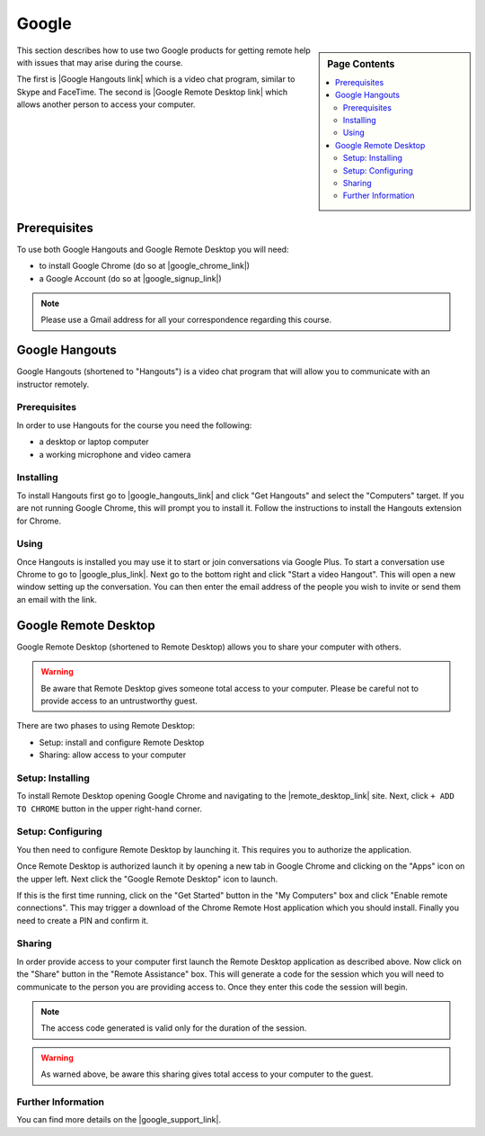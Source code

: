 Google
======================================================================

.. sidebar:: Page Contents

   .. contents::
      :local:


This section describes how to use two Google products for getting
remote help with issues that may arise during the course.


The first is |Google Hangouts link| which is a video chat program,
similar to Skype and FaceTime.
The second is |Google Remote Desktop link| which allows another person
to access your computer.

.. |Google Hangouts link| raw:: html

   <a href="http://www.google.com/hangouts/" target="_blank">Google Hangouts</a>

.. |Google Remote Desktop link| raw:: html

   <a href="https://support.google.com/chrome/answer/1649523?hl=en" target="_blank">Google Remote Desktop</a>


Prerequisites
----------------------------------------------------------------------

To use both Google Hangouts and Google Remote Desktop you will need:

* to install Google Chrome (do so at |google_chrome_link|)
* a Google Account (do so at |google_signup_link|)

.. |google_chrome_link| raw:: html

   <a href="https://www.google.com/chrome" target="_blank">www.google.com/chrome</a>

.. |google_signup_link| raw:: html

   <a href="https://accounts.google.com/signup" target="_blank">accounts.google.com/signup</a>

.. note::
   Please use a Gmail address for all your correspondence regarding
   this course.


Google Hangouts
----------------------------------------------------------------------

Google Hangouts (shortened to "Hangouts") is a video chat program
that will allow you to communicate with an instructor remotely.

Prerequisites
^^^^^^^^^^^^^^^^^^^^^^^^^^^^^^^^^^^^^^^^^^^^^^^^^^^^^^^^^^^^^^^^^^^^^^

In order to use Hangouts for the course you need the following:

* a desktop or laptop computer
* a working microphone and video camera

Installing
^^^^^^^^^^^^^^^^^^^^^^^^^^^^^^^^^^^^^^^^^^^^^^^^^^^^^^^^^^^^^^^^^^^^^^

To install Hangouts first go to |google_hangouts_link| and
click "Get Hangouts" and select the "Computers" target.
If you are not running Google Chrome, this will prompt you to install it.
Follow the instructions to install the Hangouts extension for Chrome.

.. |google_hangouts_link| raw:: html

   <a href="http://www.google.com/hangouts/" target="_blank">www.google.com/hangouts</a>

Using
^^^^^^^^^^^^^^^^^^^^^^^^^^^^^^^^^^^^^^^^^^^^^^^^^^^^^^^^^^^^^^^^^^^^^^

Once Hangouts is installed you may use it to start or join
conversations via Google Plus.
To start a conversation use Chrome to go to
|google_plus_link|.
Next go to the bottom right and click "Start a video Hangout".
This will open a new window setting up the conversation.
You can then enter the email address of the people you wish to
invite or send them an email with the link.

.. |google_plus_link| raw:: html

   <a href="https://plus.google.com/hangouts" target="_blank">plus.google.com/hangouts</a>


Google Remote Desktop
----------------------------------------------------------------------

Google Remote Desktop (shortened to Remote Desktop) allows you to
share your computer with others.

.. warning::
   Be aware that Remote Desktop gives someone total access to your
   computer. Please be careful not to provide access to an
   untrustworthy guest.


There are two phases to using Remote Desktop:

* Setup: install and configure Remote Desktop
* Sharing: allow access to your computer


Setup: Installing
^^^^^^^^^^^^^^^^^^^^^^^^^^^^^^^^^^^^^^^^^^^^^^^^^^^^^^^^^^^^^^^^^^^^^^

To install Remote Desktop opening Google Chrome and navigating to the
|remote_desktop_link| site.
Next, click ``+ ADD TO CHROME`` button in the upper right-hand corner.

.. |remote_desktop_link| raw:: html

   <a href="https://chrome.google.com/webstore/detail/gbchcmhmhahfdphkhkmpfmihenigjmpp" target="_blank">Remote Desktop application</a>


Setup: Configuring
^^^^^^^^^^^^^^^^^^^^^^^^^^^^^^^^^^^^^^^^^^^^^^^^^^^^^^^^^^^^^^^^^^^^^^

You then need to configure Remote Desktop by launching it.
This requires you to authorize the application.

Once Remote Desktop is authorized launch it by opening a new tab
in Google Chrome and clicking on the "Apps" icon on the upper left.
Next click the "Google Remote Desktop" icon to launch.

If this is the first time running, click on the "Get Started" button
in the "My Computers" box and click "Enable remote connections".
This may trigger a download of the Chrome Remote Host application
which you should install.
Finally you need to create a PIN and confirm it.


Sharing
^^^^^^^^^^^^^^^^^^^^^^^^^^^^^^^^^^^^^^^^^^^^^^^^^^^^^^^^^^^^^^^^^^^^^^

In order provide access to your computer first launch the Remote
Desktop application as described above.
Now click on the "Share" button in the "Remote Assistance" box.
This will generate a code for the session which you will need to
communicate to the person you are providing access to.
Once they enter this code the session will begin.

.. note::
   The access code generated is valid only for the duration of
   the session.

.. warning::
   As warned above, be aware this sharing gives total access
   to your computer to the guest.


Further Information
^^^^^^^^^^^^^^^^^^^^^^^^^^^^^^^^^^^^^^^^^^^^^^^^^^^^^^^^^^^^^^^^^^^^^^

You can find more details on the |google_support_link|.

.. |google_support_link| raw:: html

   <a href="https://support.google.com/chrome/answer/1649523?hl=en" target="_blank">Google Support website</a>
